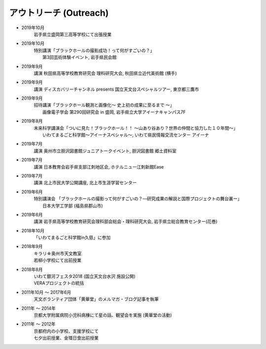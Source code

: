 アウトリーチ (Outreach)
===========================


* 2019年10月
   | 岩手県立盛岡第三高等学校にて出張授業

* 2019年10月
   | 特別講演「ブラックホールの撮影成功！って何がすごいの？」
   |          第3回芸術体験イベント, 岩手県民会館

* 2019年9月
   | 講演 秋田県高等学校教育研究会 理科研究大会, 秋田県立近代美術館 (横手)

* 2019年9月
   | 講演 ディスカバリーチャンネル presents 国立天文台スペシャルツアー, 東京都三鷹市

* 2019年9月
   | 招待講演「ブラックホール観測と画像化〜 史上初の成果に至るまで 〜」
   |          画像電子学会 第290回研究会 in 盛岡, 岩手県立大学アイーナキャンパス7F

* 2019年8月
   | 未来科学講演会「ついに見た！ブラックホール！！ ～山あり谷あり？世界の仲間と協力した１０年間～」
   |               いわてまるごと科学館～アイーナスペシャル～, いわて県民情報交流センター アイーナ 

* 2019年7月
   | 講演 奥州市立胆沢図書館ジュニアトークイベント, 胆沢図書館 郷土資料室

* 2019年7月
   | 講演 日本教育会岩手県支部江刺地区会, ホテルニュー江刺新館Ease

* 2019年7月
   | 講演 北上市民大学公開講座, 北上市生涯学習センター	

* 2019年6月
   | 特別講演会 「ブラックホールの撮影って何がすごいの？―研究成果の解説と国際プロジェクトの舞台裏ー」
   |             日本大学工学部 (福島県郡山市)

* 2019年6月
   | 講演 岩手県高等学校教育研究会理科部会総会・理科研究大会, 岩手県立総合教育センター(花巻)
   
* 2018年10月
   | 「いわてまるごと科学館in久慈」に参加

* 2018年9月
   | キラリ☆奥州市天文教室
   | 若柳小学校にて出前授業

* 2018年8月
   | いわて銀河フェスタ2018 (国立天文台水沢 施設公開)
   | VERAプロジェクトの統括

* 2011年10月 〜 2017年6月
   | 天文ボランティア団体「黄華堂」のメルマガ・ブログ記事を執筆

* 2011年 〜 2014年
   | 京都大学附属病院小児科病棟にて星の話、観望会を実施 (黄華堂の活動)

* 2011年 〜 2012年
   | 京都府内の小学校、支援学校にて
   | 七夕出前授業、金環日食出前授業





